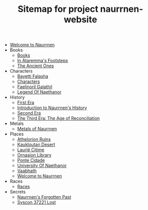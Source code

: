 #+TITLE: Sitemap for project naurrnen-website

- [[file:index.org][Welcome to Naurrnen]]
- Books
  - [[file:Books/index.org][Books]]
  - [[file:Books/In Átaremmas Footsteps.org][In Átaremma's Footsteps]]
  - [[file:Books/The Ancient Ones.org][The Ancient Ones]]
- Characters
  - [[file:Characters/Bayetti Falasha.org][Bayetti Falasha]]
  - [[file:Characters/index.org][Characters]]
  - [[file:Characters/Faelinoril Galathil.org][Faelinoril Galathil]]
  - [[file:Characters/legend-of-naethanor.org][Legend Of Naethanor]]
- History
  - [[file:History/First Era.org][First Era]]
  - [[file:History/index.org][Introduction to Naurrnen's History]]
  - [[file:History/Second Era.org][Second Era]]
  - [[file:History/Third Era.org][The Third Era: The Age of Reconciliation]]
- Metals
  - [[file:Metals/index.org][Metals of Naurrnen]]
- Places
  - [[file:Places/Athelorion ruins.org][Athelorion Ruins]]
  - [[file:Places/Kaukloutan Desert.org][Kaukloutan Desert]]
  - [[file:Places/laurie-citime.org][Laurië Citime]]
  - [[file:Places/Ornasion library.org][Ornasion Library]]
  - [[file:Places/ponte-cidade.org][Ponte Cidade]]
  - [[file:Places/university-of-naethanor.org][University Of Naethanor]]
  - [[file:Places/Vaabhath.org][Vaabhath]]
  - [[file:Places/index.org][Welcome to Naurrnen]]
- Races
  - [[file:Races/index.org][Races]]
- Secrets
  - [[file:Secrets/index.org][Naurrnen's Forgotten Past]]
  - [[file:Secrets/syscon-37221.org][Syscon 37221 Lost]]